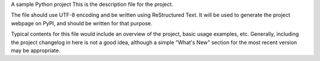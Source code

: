A sample Python project
This is the description file for the project.

The file should use UTF-8 encoding and be written using ReStructured Text. It will be used to generate the project webpage on PyPI, and should be written for that purpose.

Typical contents for this file would include an overview of the project, basic usage examples, etc. Generally, including the project changelog in here is not a good idea, although a simple "What's New" section for the most recent version may be appropriate.
